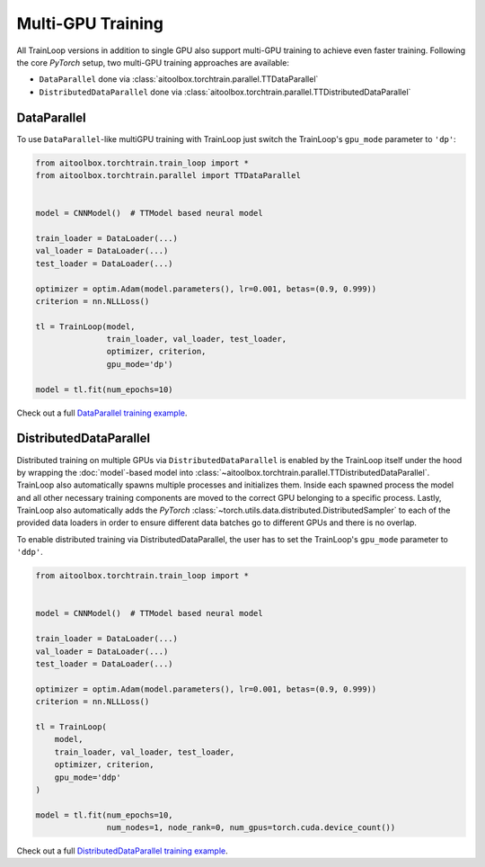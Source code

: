 Multi-GPU Training
==================

All TrainLoop versions in addition to single GPU also support multi-GPU training to achieve even faster training.
Following the core *PyTorch* setup, two multi-GPU training approaches are available:

* ``DataParallel`` done via :class:`aitoolbox.torchtrain.parallel.TTDataParallel`
* ``DistributedDataParallel`` done via :class:`aitoolbox.torchtrain.parallel.TTDistributedDataParallel`


DataParallel
------------

To use ``DataParallel``-like multiGPU training with TrainLoop just switch the TrainLoop's ``gpu_mode`` parameter to
``'dp'``:

.. code-block:: python

    from aitoolbox.torchtrain.train_loop import *
    from aitoolbox.torchtrain.parallel import TTDataParallel


    model = CNNModel()  # TTModel based neural model

    train_loader = DataLoader(...)
    val_loader = DataLoader(...)
    test_loader = DataLoader(...)

    optimizer = optim.Adam(model.parameters(), lr=0.001, betas=(0.9, 0.999))
    criterion = nn.NLLLoss()

    tl = TrainLoop(model,
                   train_loader, val_loader, test_loader,
                   optimizer, criterion,
                   gpu_mode='dp')

    model = tl.fit(num_epochs=10)


Check out a full
`DataParallel training example <https://github.com/mv1388/aitoolbox/blob/master/examples/dp_ddp_training/dp_training.py#L76>`_.


DistributedDataParallel
-----------------------

Distributed training on multiple GPUs via ``DistributedDataParallel`` is enabled by the TrainLoop itself under the hood
by wrapping the :doc:`model`-based model into :class:`~aitoolbox.torchtrain.parallel.TTDistributedDataParallel`.
TrainLoop also automatically spawns multiple processes and initializes them. Inside each spawned process the model and
all other necessary training components are moved to the correct GPU belonging to a specific process.
Lastly, TrainLoop also automatically adds the *PyTorch* :class:`~torch.utils.data.distributed.DistributedSampler` to each of the provided data loaders
in order to ensure different data batches go to different GPUs and there is no overlap.

To enable distributed training via DistributedDataParallel, the user has to set the TrainLoop's ``gpu_mode``
parameter to ``'ddp'``.

.. code-block:: python

    from aitoolbox.torchtrain.train_loop import *


    model = CNNModel()  # TTModel based neural model

    train_loader = DataLoader(...)
    val_loader = DataLoader(...)
    test_loader = DataLoader(...)

    optimizer = optim.Adam(model.parameters(), lr=0.001, betas=(0.9, 0.999))
    criterion = nn.NLLLoss()

    tl = TrainLoop(
        model,
        train_loader, val_loader, test_loader,
        optimizer, criterion,
        gpu_mode='ddp'
    )

    model = tl.fit(num_epochs=10,
                   num_nodes=1, node_rank=0, num_gpus=torch.cuda.device_count())


Check out a full
`DistributedDataParallel training example <https://github.com/mv1388/aitoolbox/blob/master/examples/dp_ddp_training/ddp_training.py#L81>`_.
